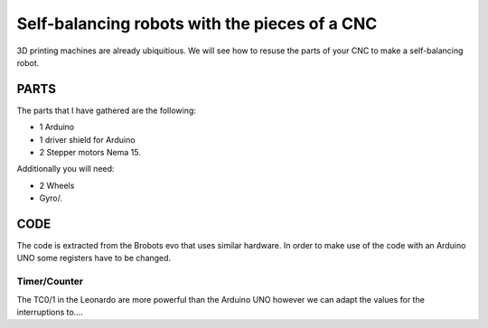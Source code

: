 ==============================================
Self-balancing robots with the pieces of a CNC
==============================================

3D printing machines are already ubiquitious. We will see how to resuse the parts of your CNC to make a self-balancing robot.


PARTS
=====
The parts that I have gathered are the following:

- 1 Arduino
- 1 driver shield for Arduino
- 2 Stepper motors Nema 15.

Additionally you will need:

- 2 Wheels 
- Gyro/.
 

CODE
====
The code is extracted from the Brobots evo that uses similar hardware.
In order to make use of the code with an Arduino UNO some registers have to be changed.

Timer/Counter
-----------
The TC0/1 in the Leonardo are more powerful than the Arduino UNO however we can adapt the values for the interruptions to....


